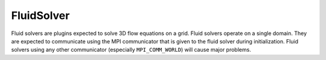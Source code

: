 FluidSolver
===========
Fluid solvers are plugins expected to solve 3D flow equations on a grid.
Fluid solvers operate on a single domain.  They are expected to communicate using the MPI communicator that is given to the fluid solver during initialization.
Fluid solvers using any other communicator (especially ``MPI_COMM_WORLD``) will cause major problems.

